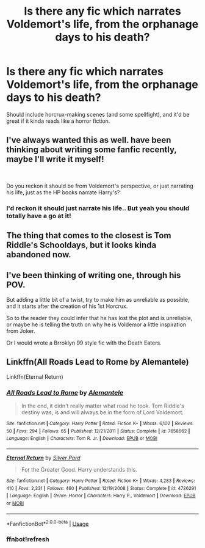 #+TITLE: Is there any fic which narrates Voldemort's life, from the orphanage days to his death?

* Is there any fic which narrates Voldemort's life, from the orphanage days to his death?
:PROPERTIES:
:Author: paleochris
:Score: 35
:DateUnix: 1571781231.0
:DateShort: 2019-Oct-23
:END:
Should include horcrux-making scenes (and some spellfight), and it'd be great if it kinda reads like a horror fiction.


** I've always wanted this as well. have been thinking about writing some fanfic recently, maybe I'll write it myself!

​

Do you reckon it should be from Voldemort's perspective, or just narrating his life, just as the HP books narrate Harry's?
:PROPERTIES:
:Author: orwelliansarcasm
:Score: 14
:DateUnix: 1571793384.0
:DateShort: 2019-Oct-23
:END:

*** I'd reckon it should just narrate his life.. But yeah you should totally have a go at it!
:PROPERTIES:
:Author: paleochris
:Score: 1
:DateUnix: 1571814566.0
:DateShort: 2019-Oct-23
:END:


** The thing that comes to the closest is Tom Riddle's Schooldays, but it looks kinda abandoned now.
:PROPERTIES:
:Author: the_odd_fluffball
:Score: 4
:DateUnix: 1571813128.0
:DateShort: 2019-Oct-23
:END:


** I've been thinking of writing one, through his POV.

But adding a little bit of a twist, try to make him as unreliable as possible, and it starts after the creation of his 1st Horcrux.

So to the reader they could infer that he has lost the plot and is unreliable, or maybe he is telling the truth on why he is Voldemor a little inspiration from Joker.

Or I would wrote a Brroklyn 99 style fic with the Death Eaters.
:PROPERTIES:
:Author: LilBaby90210
:Score: 3
:DateUnix: 1571833358.0
:DateShort: 2019-Oct-23
:END:


** Linkffn(All Roads Lead to Rome by Alemantele)

Linkffn(Eternal Return)
:PROPERTIES:
:Author: Shadowclonier
:Score: 2
:DateUnix: 1571863233.0
:DateShort: 2019-Oct-24
:END:

*** [[https://www.fanfiction.net/s/7658662/1/][*/All Roads Lead to Rome/*]] by [[https://www.fanfiction.net/u/1854352/Alemantele][/Alemantele/]]

#+begin_quote
  In the end, it didn't really matter what road he took. Tom Riddle's destiny was, is and will always be in the form of Lord Voldemort.
#+end_quote

^{/Site/:} ^{fanfiction.net} ^{*|*} ^{/Category/:} ^{Harry} ^{Potter} ^{*|*} ^{/Rated/:} ^{Fiction} ^{K+} ^{*|*} ^{/Words/:} ^{6,102} ^{*|*} ^{/Reviews/:} ^{50} ^{*|*} ^{/Favs/:} ^{294} ^{*|*} ^{/Follows/:} ^{65} ^{*|*} ^{/Published/:} ^{12/21/2011} ^{*|*} ^{/Status/:} ^{Complete} ^{*|*} ^{/id/:} ^{7658662} ^{*|*} ^{/Language/:} ^{English} ^{*|*} ^{/Characters/:} ^{Tom} ^{R.} ^{Jr.} ^{*|*} ^{/Download/:} ^{[[http://www.ff2ebook.com/old/ffn-bot/index.php?id=7658662&source=ff&filetype=epub][EPUB]]} ^{or} ^{[[http://www.ff2ebook.com/old/ffn-bot/index.php?id=7658662&source=ff&filetype=mobi][MOBI]]}

--------------

[[https://www.fanfiction.net/s/4726291/1/][*/Eternal Return/*]] by [[https://www.fanfiction.net/u/745409/Silver-Pard][/Silver Pard/]]

#+begin_quote
  For the Greater Good. Harry understands this.
#+end_quote

^{/Site/:} ^{fanfiction.net} ^{*|*} ^{/Category/:} ^{Harry} ^{Potter} ^{*|*} ^{/Rated/:} ^{Fiction} ^{K+} ^{*|*} ^{/Words/:} ^{4,283} ^{*|*} ^{/Reviews/:} ^{410} ^{*|*} ^{/Favs/:} ^{2,331} ^{*|*} ^{/Follows/:} ^{460} ^{*|*} ^{/Published/:} ^{12/19/2008} ^{*|*} ^{/Status/:} ^{Complete} ^{*|*} ^{/id/:} ^{4726291} ^{*|*} ^{/Language/:} ^{English} ^{*|*} ^{/Genre/:} ^{Horror} ^{*|*} ^{/Characters/:} ^{Harry} ^{P.,} ^{Voldemort} ^{*|*} ^{/Download/:} ^{[[http://www.ff2ebook.com/old/ffn-bot/index.php?id=4726291&source=ff&filetype=epub][EPUB]]} ^{or} ^{[[http://www.ff2ebook.com/old/ffn-bot/index.php?id=4726291&source=ff&filetype=mobi][MOBI]]}

--------------

*FanfictionBot*^{2.0.0-beta} | [[https://github.com/tusing/reddit-ffn-bot/wiki/Usage][Usage]]
:PROPERTIES:
:Author: FanfictionBot
:Score: 2
:DateUnix: 1571863527.0
:DateShort: 2019-Oct-24
:END:


*** ffnbot!refresh
:PROPERTIES:
:Author: Shadowclonier
:Score: 1
:DateUnix: 1571863498.0
:DateShort: 2019-Oct-24
:END:
